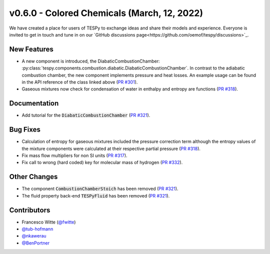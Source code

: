 v0.6.0 - Colored Chemicals (March, 12, 2022)
++++++++++++++++++++++++++++++++++++++++++++

We have created a place for users of TESPy to exchange ideas and share their
models and experience. Everyone is invited to get in touch and tune in on our
`GitHub discussions page<https://github.com/oemof/tespy/discussions>`_.

New Features
############
- A new component is introduced, the DiabaticCombustionChamber:
  :py:class:`tespy.components.combustion.diabatic.DiabaticCombustionChamber`.
  In contrast to the adiabatic combustion chamber, the new component implements
  pressure and heat losses. An example usage can be found in the API reference
  of the class linked above
  (`PR #301 <https://github.com/oemof/tespy/pull/301>`_).
- Gaseous mixtures now check for condensation of water in enthalpy and entropy
  are functions (`PR #318 <https://github.com/oemof/tespy/pull/318>`_).

Documentation
#############
- Add tutorial for the :code:`DiabaticCombustionChamber`
  (`PR #321 <https://github.com/oemof/tespy/pull/321>`_).

Bug Fixes
#########
- Calculation of entropy for gaseous mixtures included the pressure correction
  term although the entropy values of the mixture components were calculated at
  their respective partial pressure
  (`PR #318 <https://github.com/oemof/tespy/pull/318>`_).
- Fix mass flow multipliers for non SI units
  (`PR #317 <https://github.com/oemof/tespy/pull/317>`_).
- Fix call to wrong (hard coded) key for molecular mass of hydrogen
  (`PR #332 <https://github.com/oemof/tespy/pull/332>`_).

Other Changes
#############
- The component :code:`CombustionChamberStoich` has been removed
  (`PR #321 <https://github.com/oemof/tespy/pull/321>`_).
- The fluid property back-end :code:`TESPyFluid` has been removed
  (`PR #321 <https://github.com/oemof/tespy/pull/321>`_).

Contributors
############
- Francesco Witte (`@fwitte <https://github.com/fwitte>`_)
- `@tub-hofmann <https://github.com/tub-hofmann>`_
- `@nkawerau <https://github.com/nkawerau>`_
- `@BenPortner <https://github.com/BenPortner>`_
